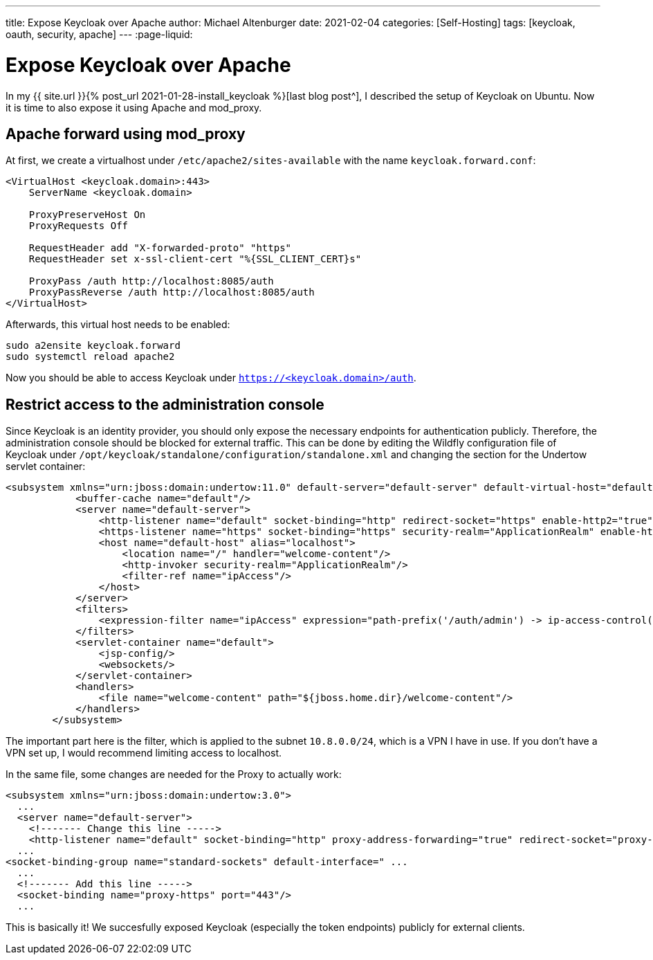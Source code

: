 ---
title: Expose Keycloak over Apache
author: Michael Altenburger
date: 2021-02-04
categories: [Self-Hosting]
tags: [keycloak, oauth, security, apache]
---
:page-liquid:

= Expose Keycloak over Apache

In my {{ site.url }}{% post_url 2021-01-28-install_keycloak %}[last blog post^], I described the setup of Keycloak on Ubuntu. Now it is time to also expose it using Apache and mod_proxy.

== Apache forward using mod_proxy

At first, we create a virtualhost under `/etc/apache2/sites-available` with the name `keycloak.forward.conf`:

[source,shell script]
---------------------
<VirtualHost <keycloak.domain>:443>
    ServerName <keycloak.domain>

    ProxyPreserveHost On
    ProxyRequests Off

    RequestHeader add "X-forwarded-proto" "https"
    RequestHeader set x-ssl-client-cert "%{SSL_CLIENT_CERT}s"

    ProxyPass /auth http://localhost:8085/auth
    ProxyPassReverse /auth http://localhost:8085/auth
</VirtualHost>

---------------------

Afterwards, this virtual host needs to be enabled:

[source,shell script]
---------------------
sudo a2ensite keycloak.forward
sudo systemctl reload apache2
---------------------

Now you should be able to access Keycloak under `https://<keycloak.domain>/auth`.

== Restrict access to the administration console

Since Keycloak is an identity provider, you should only expose the necessary endpoints for authentication publicly. Therefore, the administration console should be blocked for external traffic. This can be done by editing the Wildfly configuration file of Keycloak under  `/opt/keycloak/standalone/configuration/standalone.xml` and changing the section for the Undertow servlet container:

[source,xml]
---------------------
<subsystem xmlns="urn:jboss:domain:undertow:11.0" default-server="default-server" default-virtual-host="default-host" default-servlet-container="default" default-security-domain="other" statistics-enabled="${wildfly.undertow.statistics-enabled:${wildfly.statistics-enabled:false}}">
            <buffer-cache name="default"/>
            <server name="default-server">
                <http-listener name="default" socket-binding="http" redirect-socket="https" enable-http2="true"/>
                <https-listener name="https" socket-binding="https" security-realm="ApplicationRealm" enable-http2="true"/>
                <host name="default-host" alias="localhost">
                    <location name="/" handler="welcome-content"/>
                    <http-invoker security-realm="ApplicationRealm"/>
		    <filter-ref name="ipAccess"/>
                </host>
            </server>
            <filters>
        	<expression-filter name="ipAccess" expression="path-prefix('/auth/admin') -> ip-access-control(acl={'10.8.0.0/24 allow'})"/>
    	    </filters>
            <servlet-container name="default">
                <jsp-config/>
                <websockets/>
            </servlet-container>
            <handlers>
                <file name="welcome-content" path="${jboss.home.dir}/welcome-content"/>
            </handlers>
        </subsystem>
---------------------

The important part here is the filter, which is applied to the subnet `10.8.0.0/24`, which is a VPN I have in use. If you don't have a VPN set up, I would recommend limiting access to localhost.

In the same file, some changes are needed for the Proxy to actually work:

[source]
----------------------
<subsystem xmlns="urn:jboss:domain:undertow:3.0">
  ...
  <server name="default-server">
    <!------- Change this line ----->
    <http-listener name="default" socket-binding="http" proxy-address-forwarding="true" redirect-socket="proxy-https" />
  ...
<socket-binding-group name="standard-sockets" default-interface=" ...
  ...
  <!------- Add this line ----->
  <socket-binding name="proxy-https" port="443"/>
  ...
----------------------

This is basically it! We succesfully exposed Keycloak (especially the token endpoints) publicly for external clients.

